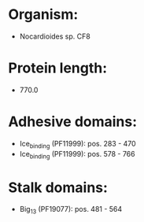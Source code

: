 * Organism:
- Nocardioides sp. CF8
* Protein length:
- 770.0
* Adhesive domains:
- Ice_binding (PF11999): pos. 283 - 470
- Ice_binding (PF11999): pos. 578 - 766
* Stalk domains:
- Big_13 (PF19077): pos. 481 - 564


